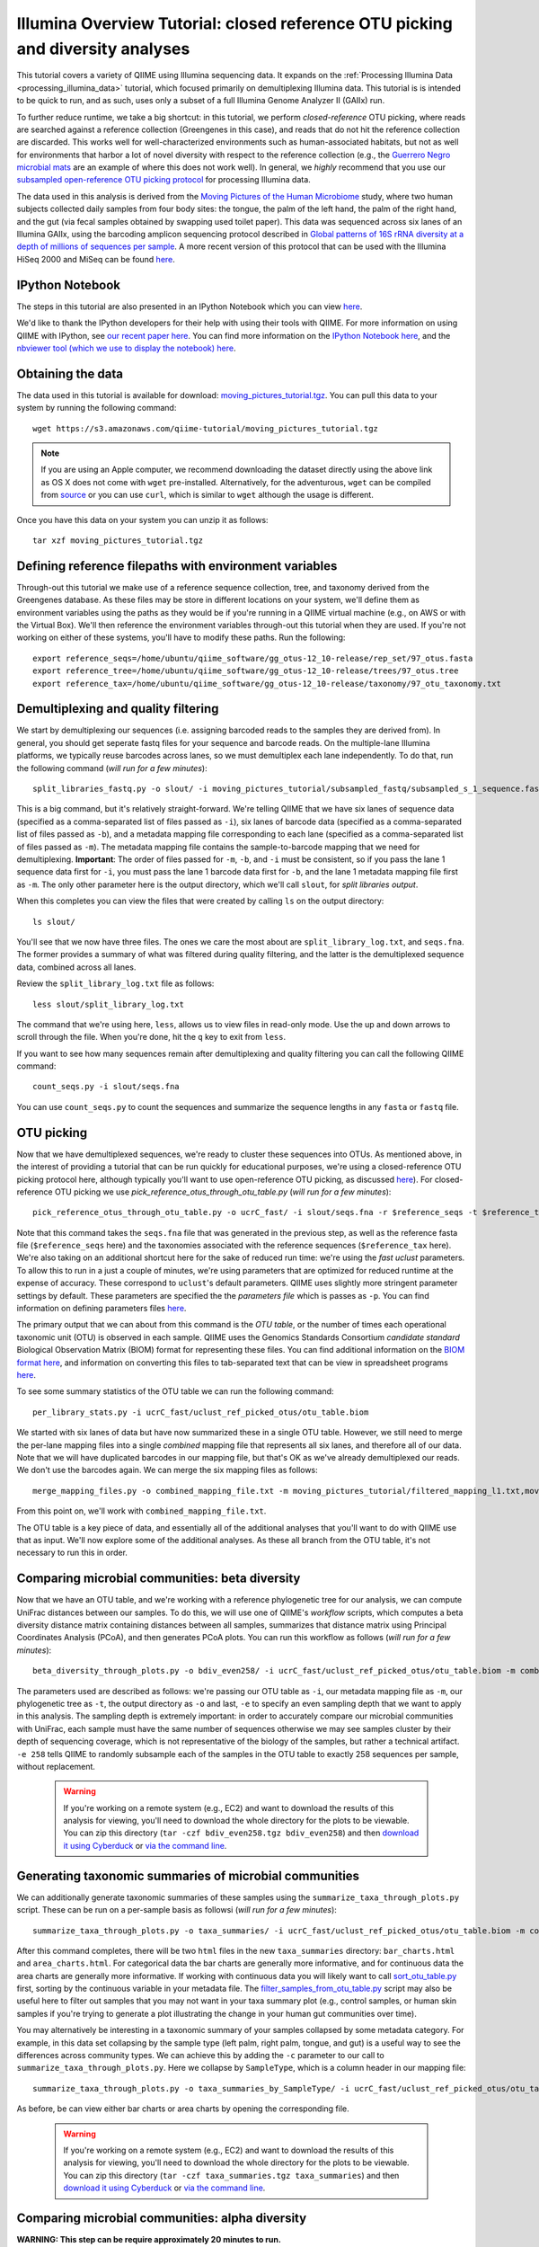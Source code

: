 .. _illumina_overview_tutorial:

===============================================================================
Illumina Overview Tutorial: closed reference OTU picking and diversity analyses
===============================================================================

This tutorial covers a variety of QIIME using Illumina sequencing data. It expands on the :ref:`Processing Illumina Data <processing_illumina_data>` tutorial, which focused primarily on demultiplexing Illumina data. This tutorial is is intended to be quick to run, and as such, uses only a subset of a full Illumina Genome Analyzer II (GAIIx) run. 

To further reduce runtime, we take a big shortcut: in this tutorial, we perform *closed-reference* OTU picking, where reads are searched against a reference collection (Greengenes in this case), and reads that do not hit the reference collection are discarded. This works well for well-characterized environments such as human-associated habitats, but not as well for environments that harbor a lot of novel diversity with respect to the reference collection (e.g., the `Guerrero Negro microbial mats <http://www.ncbi.nlm.nih.gov/pubmed/22832344>`_ are an example of where this does not work well). In general, we *highly* recommend that you use our `subsampled open-reference OTU picking protocol <open_reference_illumina_processing.html#option-2-subsampled-open-reference-otu-picking>`_ for processing Illumina data.

The data used in this analysis is derived from the `Moving Pictures of the Human Microbiome <http://www.ncbi.nlm.nih.gov/pubmed/21624126>`_ study, where two human subjects collected daily samples from four body sites: the tongue, the palm of the left hand, the palm of the right hand, and the gut (via fecal samples obtained by swapping used toilet paper). This data was sequenced across six lanes of an Illumina GAIIx, using the barcoding amplicon sequencing protocol described in `Global patterns of 16S rRNA diversity at a depth of millions of sequences per sample <http://www.ncbi.nlm.nih.gov/pubmed/20534432>`_. A more recent version of this protocol that can be used with the Illumina HiSeq 2000 and MiSeq can be found `here <http://www.ncbi.nlm.nih.gov/pubmed/22402401>`_. 

IPython Notebook
----------------

The steps in this tutorial are also presented in an IPython Notebook which you can view `here <http://nbviewer.ipython.org/urls/raw.github.com/qiime/qiime/master/examples/ipynb/illumina_overview_tutorial.ipynb>`_. 

We'd like to thank the IPython developers for their help with using their tools with QIIME. For more information on using QIIME with IPython, see `our recent paper here <http://www.nature.com/ismej/journal/vaop/ncurrent/full/ismej2012123a.html>`_. You can find more information on the `IPython Notebook here <http://ipython.org/ipython-doc/stable/interactive/htmlnotebook.html>`_, and the `nbviewer tool (which we use to display the notebook) here <http://nbviewer.ipython.org/>`_.

Obtaining the data
------------------

The data used in this tutorial is available for download: `moving_pictures_tutorial.tgz <https://s3.amazonaws.com/qiime-tutorial/moving_pictures_tutorial.tgz>`_. You can pull this data to your system by running the following command::

	wget https://s3.amazonaws.com/qiime-tutorial/moving_pictures_tutorial.tgz

.. note:: If you are using an Apple computer, we recommend downloading the dataset directly using the above link as OS X does not come with ``wget`` pre-installed. Alternatively, for the adventurous, ``wget`` can be compiled from `source <ftp://ftp.gnu.org/gnu/wget/>`_ or you can use ``curl``, which is similar to ``wget`` although the usage is different.

Once you have this data on your system you can unzip it as follows::

	tar xzf moving_pictures_tutorial.tgz

Defining reference filepaths with environment variables
-------------------------------------------------------

Through-out this tutorial we make use of a reference sequence collection, tree, and taxonomy derived from the Greengenes database. As these files may be store in different locations on your system, we'll define them as environment variables using the paths as they would be if you're running in a QIIME virtual machine (e.g., on AWS or with the Virtual Box). We'll then reference the environment variables through-out this tutorial when they are used. If you're not working on either of these systems, you'll have to modify these paths. Run the following::

	export reference_seqs=/home/ubuntu/qiime_software/gg_otus-12_10-release/rep_set/97_otus.fasta
	export reference_tree=/home/ubuntu/qiime_software/gg_otus-12_10-release/trees/97_otus.tree
	export reference_tax=/home/ubuntu/qiime_software/gg_otus-12_10-release/taxonomy/97_otu_taxonomy.txt


Demultiplexing and quality filtering
------------------------------------

We start by demultiplexing our sequences (i.e. assigning barcoded reads to the samples they are derived from). In general, you should get seperate fastq files for your sequence and barcode reads. On the multiple-lane Illumina platforms, we typically reuse barcodes across lanes, so we must demultiplex each lane independently. To do that, run the following command (*will run for a few minutes*)::

	split_libraries_fastq.py -o slout/ -i moving_pictures_tutorial/subsampled_fastq/subsampled_s_1_sequence.fastq,moving_pictures_tutorial/subsampled_fastq/subsampled_s_2_sequence.fastq,moving_pictures_tutorial/subsampled_fastq/subsampled_s_3_sequence.fastq,moving_pictures_tutorial/subsampled_fastq/subsampled_s_4_sequence.fastq,moving_pictures_tutorial/subsampled_fastq/subsampled_s_5_sequence.fastq,moving_pictures_tutorial/subsampled_fastq/subsampled_s_6_sequence.fastq -b moving_pictures_tutorial/subsampled_fastq/subsampled_s_1_sequence_barcodes.fastq,moving_pictures_tutorial/subsampled_fastq/subsampled_s_2_sequence_barcodes.fastq,moving_pictures_tutorial/subsampled_fastq/subsampled_s_3_sequence_barcodes.fastq,moving_pictures_tutorial/subsampled_fastq/subsampled_s_4_sequence_barcodes.fastq,moving_pictures_tutorial/subsampled_fastq/subsampled_s_5_sequence_barcodes.fastq,moving_pictures_tutorial/subsampled_fastq/subsampled_s_6_sequence_barcodes.fastq -m moving_pictures_tutorial/filtered_mapping_l1.txt,moving_pictures_tutorial/filtered_mapping_l2.txt,moving_pictures_tutorial/filtered_mapping_l3.txt,moving_pictures_tutorial/filtered_mapping_l4.txt,moving_pictures_tutorial/filtered_mapping_l5.txt,moving_pictures_tutorial/filtered_mapping_l6.txt

This is a big command, but it's relatively straight-forward. We're telling QIIME that we have six lanes of sequence data (specified as a comma-separated list of files passed as ``-i``), six lanes of barcode data (specified as a comma-separated list of files passed as ``-b``), and a metadata mapping file corresponding to each lane (specified as a comma-separated list of files passed as ``-m``). The metadata mapping file contains the sample-to-barcode mapping that we need for demultiplexing. **Important**: The order of files passed for ``-m``, ``-b``, and ``-i`` must be consistent, so if you pass the lane 1 sequence data first for ``-i``, you must pass the lane 1 barcode data first for ``-b``, and the lane 1 metadata mapping file first as ``-m``. The only other parameter here is the output directory, which we'll call ``slout``, for *split libraries output*.

When this completes you can view the files that were created by calling ``ls`` on the output directory::
	
	ls slout/

You'll see that we now have three files. The ones we care the most about are ``split_library_log.txt``, and ``seqs.fna``. The former provides a summary of what was filtered during quality filtering, and the latter is the demultiplexed sequence data, combined across all lanes.

Review the ``split_library_log.txt`` file as follows::

	less slout/split_library_log.txt

The command that we're using here, ``less``, allows us to view files in read-only mode. Use the up and down arrows to scroll through the file. When you're done, hit the ``q`` key to exit from ``less``. 

If you want to see how many sequences remain after demultiplexing and quality filtering you can call the following QIIME command::
	
	count_seqs.py -i slout/seqs.fna

You can use ``count_seqs.py`` to count the sequences and summarize the sequence lengths in any ``fasta`` or ``fastq`` file.

OTU picking
-----------

Now that we have demultiplexed sequences, we're ready to cluster these sequences into OTUs. As mentioned above, in the interest of providing a tutorial that can be run quickly for educational purposes, we're using a closed-reference OTU picking protocol here, although typically you'll want to use open-reference OTU picking, as discussed `here <open_reference_illumina_processing.html>`_). For closed-reference OTU picking we use `pick_reference_otus_through_otu_table.py` (*will run for a few minutes*)::

	pick_reference_otus_through_otu_table.py -o ucrC_fast/ -i slout/seqs.fna -r $reference_seqs -t $reference_tax -p moving_pictures_tutorial/ucrC_fast_params.txt

Note that this command takes the ``seqs.fna`` file that was generated in the previous step, as well as the reference fasta file (``$reference_seqs`` here) and the taxonomies associated with the reference sequences (``$reference_tax`` here). We're also taking on an additional shortcut here for the sake of reduced run time: we're using the *fast uclust* parameters. To allow this to run in a just a couple of minutes, we're using parameters that are optimized for reduced runtime at the expense of accuracy. These correspond to ``uclust``'s default parameters. QIIME uses slightly more stringent parameter settings by default. These parameters are specified the the *parameters file* which is passes as ``-p``. You can find information on defining parameters files `here <../documentation/file_formats.html#qiime-parameters>`_.

The primary output that we can about from this command is the *OTU table*, or the number of times each operational taxonomic unit (OTU) is observed in each sample. QIIME uses the Genomics Standards Consortium *candidate standard* Biological Observation Matrix (BIOM) format for representing these files. You can find additional information on the `BIOM format here <http://www.biom-format.org>`_, and information on converting this files to tab-separated text that can be view in spreadsheet programs `here <http://biom-format.org/documentation/biom_conversion.html>`_. 

To see some summary statistics of the OTU table we can run the following command::

	per_library_stats.py -i ucrC_fast/uclust_ref_picked_otus/otu_table.biom

We started with six lanes of data but have now summarized these in a single OTU table. However, we still need to merge the per-lane mapping files into a single *combined* mapping file that represents all six lanes, and therefore all of our data. Note that we will have duplicated barcodes in our mapping file, but that's OK as we've already demultiplexed our reads. We don't use the barcodes again. We can merge the six mapping files as follows::

	merge_mapping_files.py -o combined_mapping_file.txt -m moving_pictures_tutorial/filtered_mapping_l1.txt,moving_pictures_tutorial/filtered_mapping_l2.txt,moving_pictures_tutorial/filtered_mapping_l3.txt,moving_pictures_tutorial/filtered_mapping_l4.txt,moving_pictures_tutorial/filtered_mapping_l5.txt,moving_pictures_tutorial/filtered_mapping_l6.txt

From this point on, we'll work with ``combined_mapping_file.txt``.

The OTU table is a key piece of data, and essentially all of the additional analyses that you'll want to do with QIIME use that as input. We'll now explore some of the additional analyses. As these all branch from the OTU table, it's not necessary to run this in order. 

Comparing microbial communities: beta diversity
-----------------------------------------------

Now that we have an OTU table, and we're working with a reference phylogenetic tree for our analysis, we can compute UniFrac distances between our samples. To do this, we will use one of QIIME's *workflow* scripts, which computes a beta diversity distance matrix containing distances between all samples, summarizes that distance matrix using Principal Coordinates Analysis (PCoA), and then generates PCoA plots. You can run this workflow as follows (*will run for a few minutes*)::

	beta_diversity_through_plots.py -o bdiv_even258/ -i ucrC_fast/uclust_ref_picked_otus/otu_table.biom -m combined_mapping_file.txt -t $reference_tree -e 258

The parameters used are described as follows: we're passing our OTU table as ``-i``, our metadata mapping file as ``-m``, our phylogenetic tree as ``-t``, the output directory as ``-o`` and last, ``-e`` to specify an even sampling depth that we want to apply in this analysis. The sampling depth is extremely important: in order to accurately compare our microbial communities with UniFrac, each sample must have the same number of sequences otherwise we may see samples cluster by their depth of sequencing coverage, which is not representative of the biology of the samples, but rather a technical artifact. ``-e 258`` tells QIIME to randomly subsample each of the samples in the OTU table to exactly 258 sequences per sample, without replacement.

 .. warning:: If you're working on a remote system (e.g., EC2) and want to download the results of this analysis for viewing, you'll need to download the whole directory for the plots to be viewable. You can zip this directory (``tar -czf bdiv_even258.tgz bdiv_even258``) and then `download it using Cyberduck <./working_with_aws.html#working-with-cyberduck>`_ or `via the command line <http://qiime.org/tutorials/working_with_aws.html#working-with-command-line-tools>`_. 


Generating taxonomic summaries of microbial communities
-------------------------------------------------------

We can additionally generate taxonomic summaries of these samples using the ``summarize_taxa_through_plots.py`` script. These can be run on a per-sample basis as followsi (*will run for a few minutes*)::

	summarize_taxa_through_plots.py -o taxa_summaries/ -i ucrC_fast/uclust_ref_picked_otus/otu_table.biom -m combined_mapping_file.txt

After this command completes, there will be two ``html`` files in the new ``taxa_summaries`` directory: ``bar_charts.html`` and ``area_charts.html``. For categorical data the bar charts are generally more informative, and for continuous data the area charts are generally more informative. If working with continuous data you will likely want to call `sort_otu_table.py <../scripts/sort_otu_table.html>`_ first, sorting by the continuous variable in your metadata file. The `filter_samples_from_otu_table.py <../scripts/filter_samples_from_otu_table.html>`_ script may also be useful here to filter out samples that you may not want in your taxa summary plot (e.g., control samples, or human skin samples if you're trying to generate a plot illustrating the change in your human gut communities over time).

You may alternatively be interesting in a taxonomic summary of your samples collapsed by some metadata category. For example, in this data set collapsing by the sample type (left palm, right palm, tongue, and gut) is a useful way to see the differences across community types. We can achieve this by adding the ``-c`` parameter to our call to ``summarize_taxa_through_plots.py``. Here we collapse by ``SampleType``, which is a column header in our mapping file::

	summarize_taxa_through_plots.py -o taxa_summaries_by_SampleType/ -i ucrC_fast/uclust_ref_picked_otus/otu_table.biom -m combined_mapping_file.txt -c "SampleType"

As before, be can view either bar charts or area charts by opening the corresponding file.

 .. warning:: If you're working on a remote system (e.g., EC2) and want to download the results of this analysis for viewing, you'll need to download the whole directory for the plots to be viewable. You can zip this directory (``tar -czf taxa_summaries.tgz taxa_summaries``) and then `download it using Cyberduck <./working_with_aws.html#working-with-cyberduck>`_ or `via the command line <http://qiime.org/tutorials/working_with_aws.html#working-with-command-line-tools>`_. 

Comparing microbial communities: alpha diversity
-------------------------------------------------

**WARNING: This step can be require approximately 20 minutes to run.**

Alpha rarefaction plots are a useful way to compare the relative alpha diversities across samples, and also to determine if we are approaching complete coverage of our microbial communities. We can generate alpha rarefaction plots with QIIME as follows (*will run for over 10 minutes*)::

	alpha_rarefaction.py -o arare_max258/ -i ucrC_fast/uclust_ref_picked_otus/otu_table.biom -m combined_mapping_file.txt -t $reference_tree -e 258

Notice that we again pass ``-e 258`` here. In this case, this specifies the maximum rarefaction depth: in general you want to choose the same value as specified for the even sampling depth to `beta_diversity_through_plots.py` if you are interested in looking at alpha diversity and rarefaction by metadata category.

 .. warning:: If you're working on a remote system (e.g., EC2) and want to download the results of this analysis for viewing, you'll need to download the whole directory for the plots to be viewable. You can zip this directory (``tar -czf arare_max258.tgz arare_max258``) and then `download it using Cyberduck <./working_with_aws.html#working-with-cyberduck>`_ or `via the command line <http://qiime.org/tutorials/working_with_aws.html#working-with-command-line-tools>`_. 

Next steps
----------

This illustrates some of the basic features of QIIME, and there are a lot of places to go from here. If you're interested in seeing additional visualizations, you should check out the `QIIME overview tutorial <tutorial.html>`_. We also highly recommend reviewing how to perform open-reference OTU picking on Illumina data, which you can find `here <open_reference_illumina_processing.html#option-2-subsampled-open-reference-otu-picking>`_. The `Procrustes analysis tutorial <procrustes_analysis.html>`_ illustrates a really cool analysis, allowing you to continue with the same data used here, comparing against the samples sequenced on 454 (rather than Illumina, as in this analysis). If you're interested in some possibilities for statistical analyses you can try our `supervised learning <running_supervised_learning.html>`_ or `distance matrix comparison <distance_matrix_comparison.html>`_ tutorials, both of which can be adapted to use data generated in this tutorial.

Modified Procrustes Analysis Steps (temporary)
----------------------------------------------

We're in the process of modifying the `Procrustes analysis tutorial <procrustes_analysis.html>`_ to more directly follow from this one. In the meantime, these commands will allow you to continue::

	pick_reference_otus_through_otu_table.py -i moving_pictures_tutorial/subsampled_454_seqs.fna -o 454_ucrC_fast/ -r $reference_seqs -t $reference_tax -p moving_pictures_tutorial/ucrC_fast_params.txt
	per_library_stats.py -i 454_ucrC_fast/uclust_ref_picked_otus/otu_table.biom
	beta_diversity_through_plots.py -o bdiv_even135/ -i 454_ucrC_fast/uclust_ref_picked_otus/otu_table.biom -e 135 -t $reference_tree -m moving_pictures_tutorial/454_map.txt
	transform_coordinate_matrices.py -o 454_v_illumina/ -i bdiv_even258/unweighted_unifrac_pc.txt,bdiv_even135/unweighted_unifrac_pc.txt -s moving_pictures_tutorial/procrustes_sid_map.txt -r 100
	compare_3d_plots.py -o 454_v_illumina/plots/ -i 454_v_illumina/pc1_transformed.txt,454_v_illumina/pc2_transformed.txt -m moving_pictures_tutorial/procrustes_metadata_map.txt --custom_axes days_since_epoch



.. warning:: If you're working on a remote system (e.g., EC2) and want to download the results of this analysis for viewing, you'll need to download the whole directory for the plots to be viewable. You can zip this directory (``tar -czf 454_v_illumina.tgz 454_v_illumina``) and then `download it using Cyberduck <./working_with_aws.html#working-with-cyberduck>`_ or `via the command line <http://qiime.org/tutorials/working_with_aws.html#working-with-command-line-tools>`_. 














